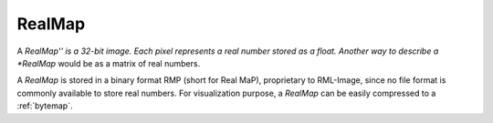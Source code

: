 
.. _realmap:

RealMap
=======

A *RealMap'' is a 32-bit image. 
Each pixel represents a real number stored as a float. 
Another way to describe a *RealMap* would be as a matrix of real numbers. 

A *RealMap* is stored in a binary format RMP (short for Real MaP), 
proprietary to RML-Image, since no file format is commonly available to store 
real numbers. 
For visualization purpose, a *RealMap* can be easily compressed to a 
:ref:`bytemap`.
